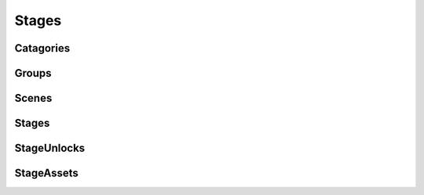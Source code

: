 Stages
=========================================

Catagories
-------------

Groups
-------------

Scenes
-------------

Stages
-------------

StageUnlocks
-------------

StageAssets
-------------
